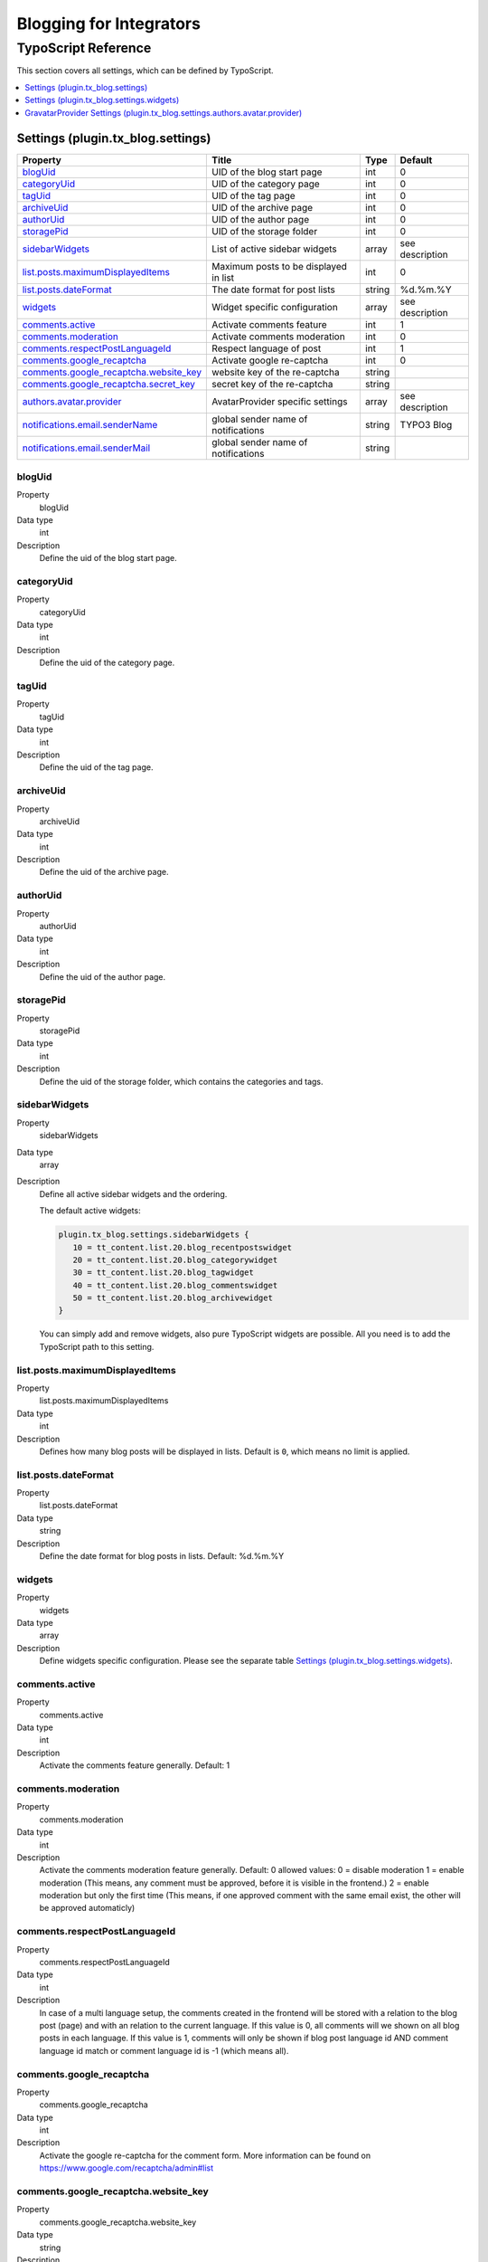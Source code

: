 Blogging for Integrators
========================


TypoScript Reference
--------------------

This section covers all settings, which can be defined by TypoScript.

.. contents::
   :local:
   :depth: 1

Settings (plugin.tx_blog.settings)
^^^^^^^^^^^^^^^^^^^^^^^^^^^^^^^^^^

.. container:: ts-properties

   ======================================== ====================================== =============== ===============
   Property                                 Title                                  Type            Default
   ======================================== ====================================== =============== ===============
   blogUid_                                 UID of the blog start page             int             0
   categoryUid_                             UID of the category page               int             0
   tagUid_                                  UID of the tag page                    int             0
   archiveUid_                              UID of the archive page                int             0
   authorUid_                               UID of the author page                 int             0
   storagePid_                              UID of the storage folder              int             0
   sidebarWidgets_                          List of active sidebar widgets         array           see description
   `list.posts.maximumDisplayedItems`_      Maximum posts to be displayed in list  int             0
   `list.posts.dateFormat`_                 The date format for post lists         string          %d.%m.%Y
   widgets_                                 Widget specific configuration          array           see description
   `comments.active`_                       Activate comments feature              int             1
   `comments.moderation`_                   Activate comments moderation           int             0
   `comments.respectPostLanguageId`_        Respect language of post               int             1
   `comments.google_recaptcha`_             Activate google re-captcha             int             0
   `comments.google_recaptcha.website_key`_ website key of the re-captcha          string
   `comments.google_recaptcha.secret_key`_  secret key of the re-captcha           string
   `authors.avatar.provider`_               AvatarProvider specific settings       array           see description
   `notifications.email.senderName`_        global sender name of notifications    string          TYPO3 Blog
   `notifications.email.senderMail`_        global sender name of notifications    string
   ======================================== ====================================== =============== ===============

.. _tsBlogUid:

blogUid
"""""""
.. container:: table-row

   Property
         blogUid
   Data type
         int
   Description
         Define the uid of the blog start page.


.. _tsCategoryUid:

categoryUid
"""""""""""
.. container:: table-row

   Property
         categoryUid
   Data type
         int
   Description
         Define the uid of the category page.


.. _tsTagUid:

tagUid
""""""
.. container:: table-row

   Property
         tagUid
   Data type
         int
   Description
         Define the uid of the tag page.


.. _tsArchiveUid:

archiveUid
""""""""""
.. container:: table-row

   Property
         archiveUid
   Data type
         int
   Description
         Define the uid of the archive page.


.. _tsAuthorUid:

authorUid
"""""""""
.. container:: table-row

   Property
         authorUid
   Data type
         int
   Description
         Define the uid of the author page.


.. _tsStoragePid:

storagePid
""""""""""
.. container:: table-row

   Property
         storagePid
   Data type
         int
   Description
         Define the uid of the storage folder, which contains the categories and tags.


.. _tsSidebarWidgets:

sidebarWidgets
""""""""""""""
.. container:: table-row

   Property
         sidebarWidgets
   Data type
         array
   Description
         Define all active sidebar widgets and the ordering.

         The default active widgets:

         .. code-block:: ts

            plugin.tx_blog.settings.sidebarWidgets {
               10 = tt_content.list.20.blog_recentpostswidget
               20 = tt_content.list.20.blog_categorywidget
               30 = tt_content.list.20.blog_tagwidget
               40 = tt_content.list.20.blog_commentswidget
               50 = tt_content.list.20.blog_archivewidget
            }

         You can simply add and remove widgets, also pure TypoScript widgets are possible.
         All you need is to add the TypoScript path to this setting.


.. _tsListPostsMmaximumDisplayedItems:

list.posts.maximumDisplayedItems
""""""""""""""""""""""""""""""""
.. container:: table-row

   Property
         list.posts.maximumDisplayedItems
   Data type
         int
   Description
         Defines how many blog posts will be displayed in lists. Default is ``0``, which means no limit is applied.


.. _tsListPostDateFormat:

list.posts.dateFormat
"""""""""""""""""""""
.. container:: table-row

   Property
         list.posts.dateFormat
   Data type
         string
   Description
         Define the date format for blog posts in lists. Default: %d.%m.%Y


.. _tsWidgets:

widgets
"""""""
.. container:: table-row

   Property
         widgets
   Data type
         array
   Description
         Define widgets specific configuration. Please see the separate table `Settings (plugin.tx_blog.settings.widgets)`_.


.. _tsCommentsActive:

comments.active
"""""""""""""""
.. container:: table-row

   Property
         comments.active
   Data type
         int
   Description
         Activate the comments feature generally. Default: 1


.. _tsCommentsModeration:

comments.moderation
"""""""""""""""""""
.. container:: table-row

   Property
         comments.moderation
   Data type
         int
   Description
         Activate the comments moderation feature generally. Default: 0
         allowed values:
         0 = disable moderation
         1 = enable moderation (This means, any comment must be approved, before it is visible in the frontend.)
         2 = enable moderation but only the first time (This means, if one approved comment with the same email exist, the other will be approved automaticly)



.. _tsCommentsRespectPostLanguageId:

comments.respectPostLanguageId
""""""""""""""""""""""""""""""
.. container:: table-row

   Property
         comments.respectPostLanguageId
   Data type
         int
   Description
         In case of a multi language setup, the comments created in the frontend will be stored with a relation
         to the blog post (page) and with an relation to the current language.
         If this value is 0, all comments will we shown on all blog posts in each language.
         If this value is 1, comments will only be shown if blog post language id AND comment language id match or comment language id is -1 (which means all).


.. _tsCommentsGoogleReCaptcha:

comments.google_recaptcha
"""""""""""""""""""""""""
.. container:: table-row

   Property
         comments.google_recaptcha
   Data type
         int
   Description
         Activate the google re-captcha for the comment form.
         More information can be found on https://www.google.com/recaptcha/admin#list


.. _tsCommentsGoogleReCaptchaWebsiteKey:

comments.google_recaptcha.website_key
"""""""""""""""""""""""""""""""""""""
.. container:: table-row

   Property
         comments.google_recaptcha.website_key
   Data type
         string
   Description
         The website key of the google re-captcha.
         Get this key from google: https://www.google.com/recaptcha/admin#list


.. _tsCommentsGoogleReCaptchaSecretKey:

comments.google_recaptcha.secret_key
""""""""""""""""""""""""""""""""""""
.. container:: table-row

   Property
         comments.google_recaptcha.secret_key
   Data type
         string
   Description
         The secret key of the google re-captcha, this is required for the validation of the captcha
         Get this key from google: https://www.google.com/recaptcha/admin#list

.. _tsAuthorsAvatarProvider:

authors.avatar.provider
"""""""""""""""""""""""
.. container:: table-row

   Property
         authors.avatar.provider
   Data type
         array
   Description
         Define AvatarProvider specific configuration. Please see the separate table for the default GravatarProvider `GravatarProvider Settings (plugin.tx_blog.settings.authors.avatar.provider)`_.
         To get more info about AvatarProviders, please see the AvatarProviders section in :doc:`../Administrators/Index`


.. _tsNotificationsEmailSenderName:

notifications.email.senderName
""""""""""""""""""""""""""""""
.. container:: table-row

   Property
         notifications.email.senderName
   Data type
         string
   Description
         Define the sender name of all email notifications


.. _tsNotificationsEmailSenderMail:

notifications.email.senderMail
""""""""""""""""""""""""""""""
.. container:: table-row

   Property
         notifications.email.senderEmail
   Data type
         string
   Description
         Define the sender email of all email notifications



Settings (plugin.tx_blog.settings.widgets)
^^^^^^^^^^^^^^^^^^^^^^^^^^^^^^^^^^^^^^^^^^

.. container:: ts-properties

   ==================================== ====================================== =============== ===============
   Property                             Title                                  Type            Default
   ==================================== ====================================== =============== ===============
   `comments.limit`_                    Limit of visible comments              int             5
   `comments.blogSetup`_                blog setup pid for this widget         int             null
   `tags.limit`_                        Limit of visible tags                  int             20
   `tags.minSize`_                      Minimum size in percent                int             100
   `tags.maxSize`_                      Maximum size in percent                int             200
   `archive.showCounter`_               Show count of posts                    int             1
   `archive.groupByYear`_               Group by year                          int             1
   `archive.groupByMonth`_              Group by month                         int             1
   `archive.yearDateFormat`_            Format of the year                     string          %Y
   `archive.monthDateFormat`_           Format of the month                    string          %B
   `recentposts.limit`_                 Maximum number of posts to be shown    int             5
   ==================================== ====================================== =============== ===============

.. _tsWidgetsCommentsLimit:

comments.limit
""""""""""""""
.. container:: table-row

   Property
         comments.limit
   Data type
         int
   Description
         Define the limit of visible comments.


.. _tsWidgetsCommentsBlogSetup:

comments.blogSetup
""""""""""""""""""
.. container:: table-row

   Property
         comments.blogSetup
   Data type
         int
   Description
         Define the blogSetup (storage pid) of blog to show comments from.

.. _tsWidgetsTagsLimit:

tags.limit
""""""""""
.. container:: table-row

   Property
         tags.limit
   Data type
         int
   Description
         Define the limit of visible tags.


.. _tsWidgetsTagsMinSize:

tags.minSize
""""""""""""
.. container:: table-row

   Property
         tags.minSize
   Data type
         int
   Description
         Define the minimum size in percent for a tag.



.. _tsWidgetsTagsMaxSize:

tags.maxSize
""""""""""""
.. container:: table-row

   Property
         tags.maxSize
   Data type
         int
   Description
         Define the maximum size in percent for a tag.


.. _tsWidgetsArchiveShowCounter:

archive.showCounter
"""""""""""""""""""
.. container:: table-row

   Property
         archive.showCounter
   Data type
         int
   Description
         Define if the count of posts is visible in the links or not.


.. _tsWidgetsArchiveGroupByYear:

archive.groupByYear
"""""""""""""""""""
.. container:: table-row

   Property
         archive.groupByYear
   Data type
         int
   Description
         Define if the widget should show links for each year or not.
         This setting can be used in combination with :typoscript:`plugin.tx_blog.settings.widgets.archive.groupByMonth`


.. _tsWidgetsArchiveGroupBymonth:

archive.groupByMonth
""""""""""""""""""""
.. container:: table-row

   Property
         archive.groupByMonth
   Data type
         int
   Description
         Define if the widget should show links for each month or not.
         This setting can be used in combination with :typoscript:`plugin.tx_blog.settings.widgets.archive.groupByYear`


.. _tsWidgetsArchiveYearDateFormat:

archive.yearDateFormat
""""""""""""""""""""""
.. container:: table-row

   Property
         archive.yearDateFormat
   Data type
         int
   Description
         Define the format of the year link.


.. _tsWidgetsArchiveMonthDateFormat:

archive.monthDateFormat
"""""""""""""""""""""""
.. container:: table-row

   Property
         archive.monthDateFormat
   Data type
         int
   Description
         Define the format of the year link.

.. _tsWidgetsRecentPostsLimit:

recentposts.limit
"""""""""""""""""
.. container:: table-row

   Property
         recentposts.limit
   Data type
         int
   Description
         Define a maximum number of posts shown in the recent posts widget. Default: 5
         There is no limit if the setting is not present or set to: 0.


GravatarProvider Settings (plugin.tx_blog.settings.authors.avatar.provider)
^^^^^^^^^^^^^^^^^^^^^^^^^^^^^^^^^^^^^^^^^^^^^^^^^^^^^^^^^^^^^^^^^^^^^^^^^^^

.. container:: ts-properties

   ==================================== ====================================== =============== ===============
   Property                             Title                                  Type            Default
   ==================================== ====================================== =============== ===============
   `size`_                              Size in pixel                          int             64
   `default`_                           Default image                          string          mm
   `rating`_                            Gravatar rating                        string          g
   ==================================== ====================================== =============== ===============


.. _tsSize:

size
""""
.. container:: table-row

   Property
         size
   Data type
         int
   Description
         Define the size of the gravatar icon.


.. _tsDefault:

default
"""""""
.. container:: table-row

   Property
         default
   Data type
         string
   Description
         Define the default image, can be an absolute URL or one of the default gravatar icons:
         404, mm, identicon, monsterid, wavatar, retro, blank


.. _tsRating:

rating
""""""
.. container:: table-row

   Property
         rating
   Data type
         string
   Description
         Define the gravatar rating for images:
         g: suitable for display on all websites with any audience type.
         pg: may contain rude gestures, provocatively dressed individuals, the lesser swear words, or mild violence.
         r: may contain such things as harsh profanity, intense violence, nudity, or hard drug use.
         x: may contain hardcore sexual imagery or extremely disturbing violence.
